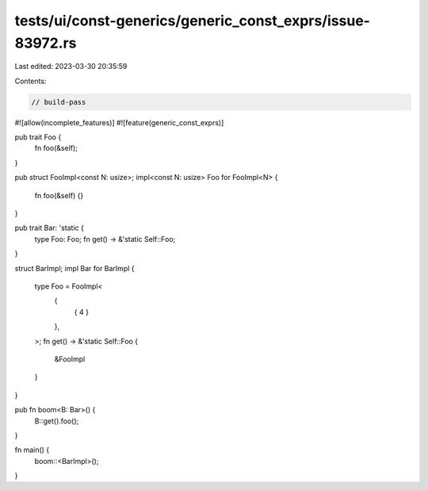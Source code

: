tests/ui/const-generics/generic_const_exprs/issue-83972.rs
==========================================================

Last edited: 2023-03-30 20:35:59

Contents:

.. code-block:: rs

    // build-pass

#![allow(incomplete_features)]
#![feature(generic_const_exprs)]

pub trait Foo {
    fn foo(&self);
}

pub struct FooImpl<const N: usize>;
impl<const N: usize> Foo for FooImpl<N> {
    fn foo(&self) {}
}

pub trait Bar: 'static {
    type Foo: Foo;
    fn get() -> &'static Self::Foo;
}

struct BarImpl;
impl Bar for BarImpl {
    type Foo = FooImpl<
        {
            { 4 }
        },
    >;
    fn get() -> &'static Self::Foo {
        &FooImpl
    }
}

pub fn boom<B: Bar>() {
    B::get().foo();
}

fn main() {
    boom::<BarImpl>();
}


